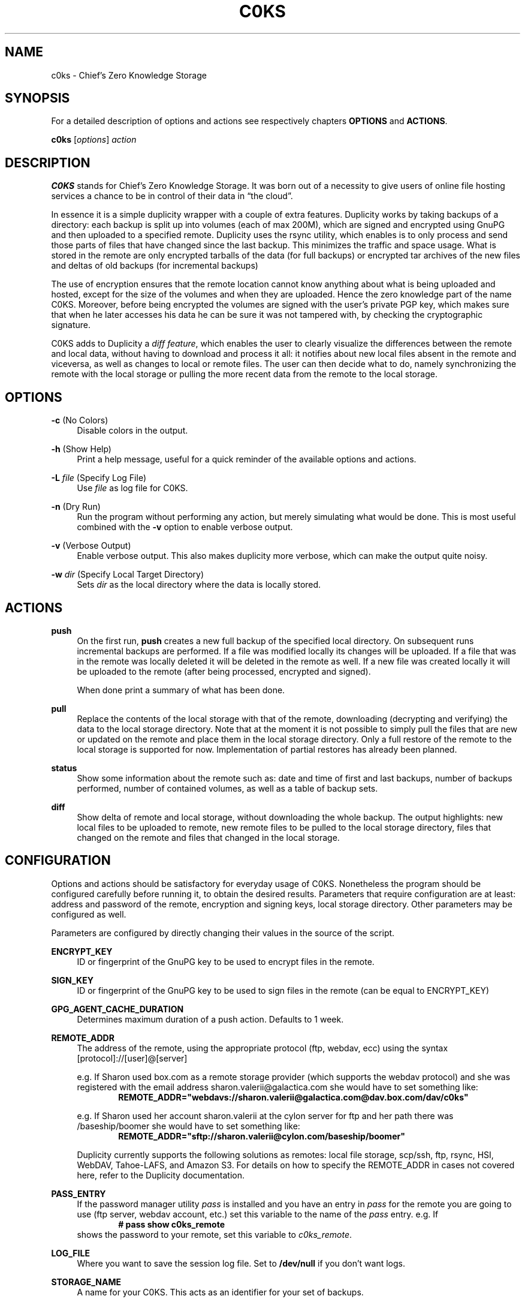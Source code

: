 .TH "C0KS" 1 "24/02/2017" "C0ks" "C0KS Reference Guide"
.SH NAME
c0ks - Chief's Zero Knowledge Storage
.SH SYNOPSIS
For a detailed description of options and actions see respectively chapters \fBOPTIONS\fR and \fBACTIONS\fR.
.PP
\fBc0ks\fR [\fIoptions\fR] \fIaction\fR
.SH DESCRIPTION
\fBC0KS\fR stands for Chief's Zero Knowledge Storage. It was born out of a necessity to give users of online file hosting services a chance to be in control of their data in \(lqthe cloud\(rq.
.PP
In essence it is a simple duplicity wrapper with a couple of extra features. Duplicity works by taking backups of a directory: each backup is split up into volumes (each of max 200M), which are signed and encrypted using GnuPG and then uploaded to a specified remote.
Duplicity uses the rsync utility, which enables is to only process and send those parts of files that have changed since the last backup. This minimizes the traffic and space usage.
What is stored in the remote are only encrypted tarballs of the data (for full backups) or encrypted tar archives of the new files and deltas of old backups (for incremental backups)
.PP
The use of encryption ensures that the remote location cannot know anything about what is being uploaded and hosted, except for the size of the volumes and when they are uploaded. Hence the zero knowledge part of the name C0KS.
Moreover, before being encrypted the volumes are signed with the user's private PGP key, which makes sure that when he later accesses his data he can be sure it was not tampered with, by checking the cryptographic signature.
.PP
C0KS adds to Duplicity a \fIdiff feature\fR, which enables the user to clearly visualize the differences between the remote and local data, without having to download and process it all: it notifies about new local files absent in the remote and viceversa, as well as changes to local or remote files.
The user can then decide what to do, namely synchronizing the remote with the local storage or pulling the more recent data from the remote to the local storage.
.SH OPTIONS
\fB-c\fR (No Colors)
.RS 4
Disable colors in the output.
.RE
.PP
\fB-h\fR (Show Help)
.RS 4
Print a help message, useful for a quick reminder of the available options and actions.
.RE 
.PP
\fB-L\fR \fIfile\fR (Specify Log File)
.RS 4
Use \fIfile\fR as log file for C0KS.
.RE 
.PP
\fB-n\fR (Dry Run)
.RS 4
Run the program without performing any action, but merely simulating what would be done. This is most useful combined with the \fB-v\fR option to enable verbose output.
.RE 
.PP
\fB-v\fR (Verbose Output)
.RS 4
Enable verbose output. This also makes duplicity more verbose, which can make the output quite noisy.
.RE 
.PP
\fB-w\fR \fIdir\fR (Specify Local Target Directory)
.RS 4
Sets \fIdir\fR as the local directory where the data is locally stored. 
.\" write a notice about what happens if the user changes this after already having a working setup.
.RE 
.SH ACTIONS
\fBpush\fR
.RS 4
On the first run, \fBpush\fR creates a new full backup of the specified local directory. On subsequent runs incremental backups are performed.
If a file was modified locally its changes will be uploaded. If a file that was in the remote was locally deleted it will be deleted in the remote as well. If a new file was created locally it will be uploaded to the remote (after being processed, encrypted and signed).
.PP
When done print a summary of what has been done.
.RE
.PP
\fBpull\fR
.RS 4
Replace the contents of the local storage with that of the remote, downloading (decrypting and verifying) the data to the local storage directory.
Note that at the moment it is not possible to simply pull the files that are new or updated on the remote and place them in the local storage directory. Only a full restore of the remote to the local storage is supported for now.
Implementation of partial restores has already been planned.
.RE
.PP
\fBstatus\fR
.RS 4
Show some information about the remote such as: date and time of first and last backups, number of backups performed, number of contained volumes, as well as a table of backup sets. 
.RE
.PP
\fBdiff\fR
.RS 4
Show delta of remote and local storage, without downloading the whole backup. The output highlights: new local files to be uploaded to remote, new remote files to be pulled to the local storage directory, files that changed on the remote and files that changed in the local storage.
.RE
.PP
.SH CONFIGURATION
Options and actions should be satisfactory for everyday usage of C0KS. Nonetheless the program should be configured carefully before running it, to obtain the desired results. 
Parameters that require configuration are at least: address and password of the remote, encryption and signing keys, local storage directory. Other parameters may be configured as well. 
.PP
Parameters are configured by directly changing their values in the source of the script. 
.PP
\fBENCRYPT_KEY\fR 
.RS 4
ID or fingerprint of the GnuPG key to be used to encrypt files in the remote.
.RE
.PP
\fBSIGN_KEY\fR 
.RS 4
ID or fingerprint of the GnuPG key to be used to sign files in the remote (can be equal to ENCRYPT_KEY)
.RE
.PP
\fBGPG_AGENT_CACHE_DURATION\fR 
.RS 4
Determines maximum duration of a push action. Defaults to 1 week.
.RE
.PP
\fBREMOTE_ADDR\fR 
.RS 4
The address of the remote, using the appropriate protocol (ftp, webdav, ecc) using the syntax [protocol]://[user]@[server]
.PP
e.g. If Sharon used box.com as a remote storage provider (which supports the webdav protocol) and she was registered with the email address sharon.valerii@galactica.com she would have to set something like:
.RS 6
\fBREMOTE_ADDR="webdavs://sharon.valerii@galactica.com@dav.box.com/dav/c0ks"\fR
.RE
.PP
e.g. If Sharon used her account sharon.valerii at the cylon server for ftp and her path there was /baseship/boomer she would have to set something like:
.RS 6
\fBREMOTE_ADDR="sftp://sharon.valerii@cylon.com/baseship/boomer"\fR
.RE
.PP
Duplicity currently supports the following solutions as remotes: local file storage, scp/ssh, ftp, rsync, HSI, WebDAV, Tahoe-LAFS, and Amazon S3.
For details on how to specify the REMOTE_ADDR in cases not covered here, refer to the Duplicity documentation.
.RE
.PP
\fBPASS_ENTRY\fR
.RS 4
If the password manager utility \fIpass\fR is installed and you have an entry in \fIpass\fR for the remote you are going to use (ftp server, webdav account, etc.) set this variable to the name of the \fIpass\fR entry. e.g. If
.RS 6
\fB# pass show c0ks_remote\fR
.RE
shows the password to your remote, set this variable to \fIc0ks_remote\fR.
.RE
.PP
\fBLOG_FILE\fR 
.RS 4
Where you want to save the session log file. Set to \fB/dev/null\fR if you don't want logs.
.RE
.PP
\fBSTORAGE_NAME\fR 
.RS 4
A name for your C0KS. This acts as an identifier for your set of backups.
.RE
.PP
\fBDUPLICITY_LOG_FD\fR 
.RS 4
Used to redirect output between stdout and log file. Do NOT change this, unless you know what you are doing.
.RE
.PP
\fBDUPLICITY_OPTIONS\fR 
.RS 4
Specify some sensible Duplicity options. Do NOT change this, unless you know what you are doing.
.RE
.PP
\fBLOCAL_TARGET_DIR\fR
.RS 4
Path of the directory where you want to store the local copy of the data.
This can also be specified with the \fB-w\fR option.
.RE
.PP
\fBEXCLUDE\fR
.RS 4
List here optional subdirs of \fBLOCAL_TARGET_DIR\fR that you don't want included in the backups. Each entry should be preceded by --exclude.
.RS 6
e.g. \fBEXCLUDE="--exclude ${LOCAL_TARGET_DIR}/useless_stuff --exclude ${LOCAL_TARGET_DIR}/unnecessary_dir"\fR
.RE
.RE
.SH A NOTE ON PASSWORDS
C0KS makes use of two distinct passwords: the one to access the remote storage and the one to unlock the GnuPG private key.
The latter should be asked by the \fIgpg-agent\fR pinentry utility or directly by Duplicity when needed. Since \fBpush\fR actions can take a long time to complete (for large full backups), a new gpg-agent instance is started when c0ks is run and is closed when c0ks exits. The maximum time the \fIgpg-agent\fR daemon will be kept running is \fBGPG_AGENT_CACHE_DURATION\fR and defaults to a week.
.PP
The password to the remote storage can be specified in two ways: if you use the password manager \fIpass\fR by setting the configuration variable \fBPASS_ENTRY\fR; otherwise you can specify the password by setting the environment variable \fBC0KS_PASSWORD\fR when launching c0ks. e.g.
.RS 4
\fB# C0KS_PASSWORD="itsinthefrakkingship" c0ks push\fR
.RE
.SH NOTICE
C0KS's author is not responsible for any data loss or damage to your system. Even though highly unlikely to happen, keep in mind this project is still in its testing phase.
For more advanced operations on the storage, such as restoring specific backup or deleting backups you should use Duplicity directly.
In passing, I thank Duplicity and its community for working at such a wonderful project which inspired me to write this little tool.
.SH AUTHOR
chftyrol <chftyrol@mailfence.com>
